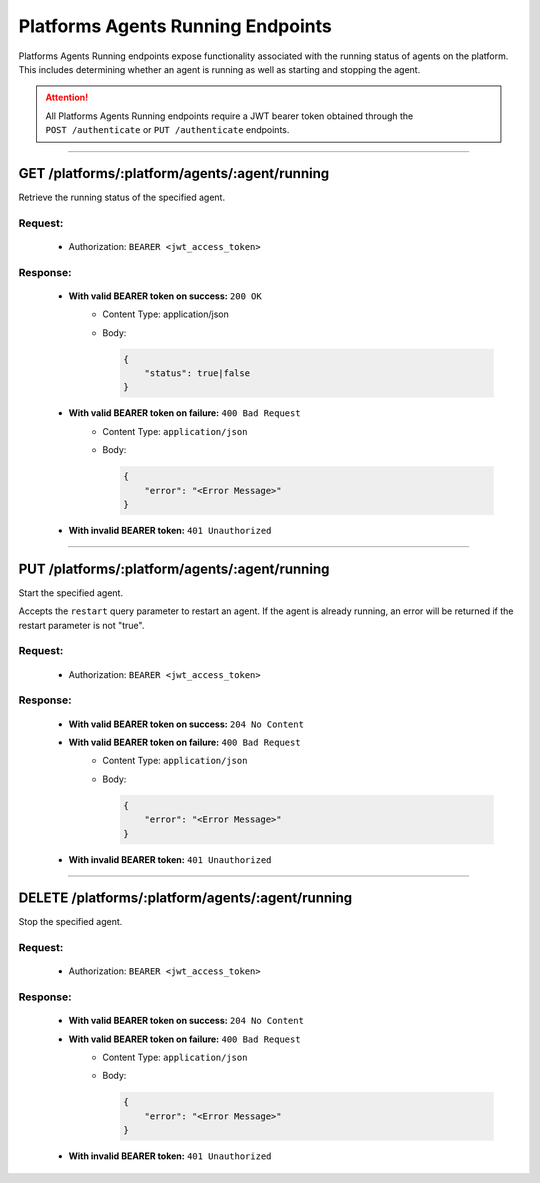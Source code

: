 .. _Platforms-Agents-Running-Endpoints:

==================================
Platforms Agents Running Endpoints
==================================

Platforms Agents Running endpoints expose functionality associated with the running status of agents on the platform.
This includes determining whether an agent is running as well as starting and stopping the agent.

.. attention::
    All Platforms Agents Running endpoints require a JWT bearer token obtained through the
    ``POST /authenticate`` or ``PUT /authenticate`` endpoints.

--------------

GET /platforms/:platform/agents/:agent/running
==============================================

Retrieve the running status of the specified agent.

Request:
--------

    -  Authorization: ``BEARER <jwt_access_token>``

Response:
---------

    *  **With valid BEARER token on success:** ``200 OK``
        - Content Type: application/json
        - Body:

          .. code-block:: json

                {
                    "status": true|false
                }
    * **With valid BEARER token on failure:** ``400 Bad Request``
        - Content Type: ``application/json``
        - Body:

          .. code-block:: JSON

                {
                    "error": "<Error Message>"
                }

    * **With invalid BEARER token:** ``401 Unauthorized``


--------------

PUT /platforms/:platform/agents/:agent/running
==============================================

Start the specified agent.

Accepts the ``restart`` query parameter to restart an agent. If the agent is already running, an error will be returned
if the restart parameter is not "true".

Request:
--------

    -  Authorization: ``BEARER <jwt_access_token>``


Response:
---------

    *  **With valid BEARER token on success:** ``204 No Content``

    * **With valid BEARER token on failure:** ``400 Bad Request``
        - Content Type: ``application/json``
        - Body:

          .. code-block:: JSON

                {
                    "error": "<Error Message>"
                }

    * **With invalid BEARER token:** ``401 Unauthorized``

--------------

DELETE /platforms/:platform/agents/:agent/running
=================================================

Stop the specified agent.

Request:
--------

    -  Authorization: ``BEARER <jwt_access_token>``


Response:
---------

    *  **With valid BEARER token on success:** ``204 No Content``

    * **With valid BEARER token on failure:** ``400 Bad Request``
        - Content Type: ``application/json``
        - Body:

          .. code-block:: JSON

                {
                    "error": "<Error Message>"
                }

    * **With invalid BEARER token:** ``401 Unauthorized``
